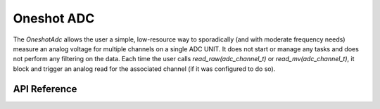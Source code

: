 Oneshot ADC
***********

The `OneshotAdc` allows the user a simple, low-resource way to sporadically (and
with moderate frequency needs) measure an analog voltage for multiple channels
on a single ADC UNIT. It does not start or manage any tasks and does not perform
any filtering on the data. Each time the user calls `read_raw(adc_channel_t)` or
`read_mv(adc_channel_t)`, it block and trigger an analog read for the associated
channel (if it was configured to do so).

.. ---------------------------- API Reference ----------------------------------

API Reference
-------------

.. include-build-file:: inc/oneshot_adc.inc
